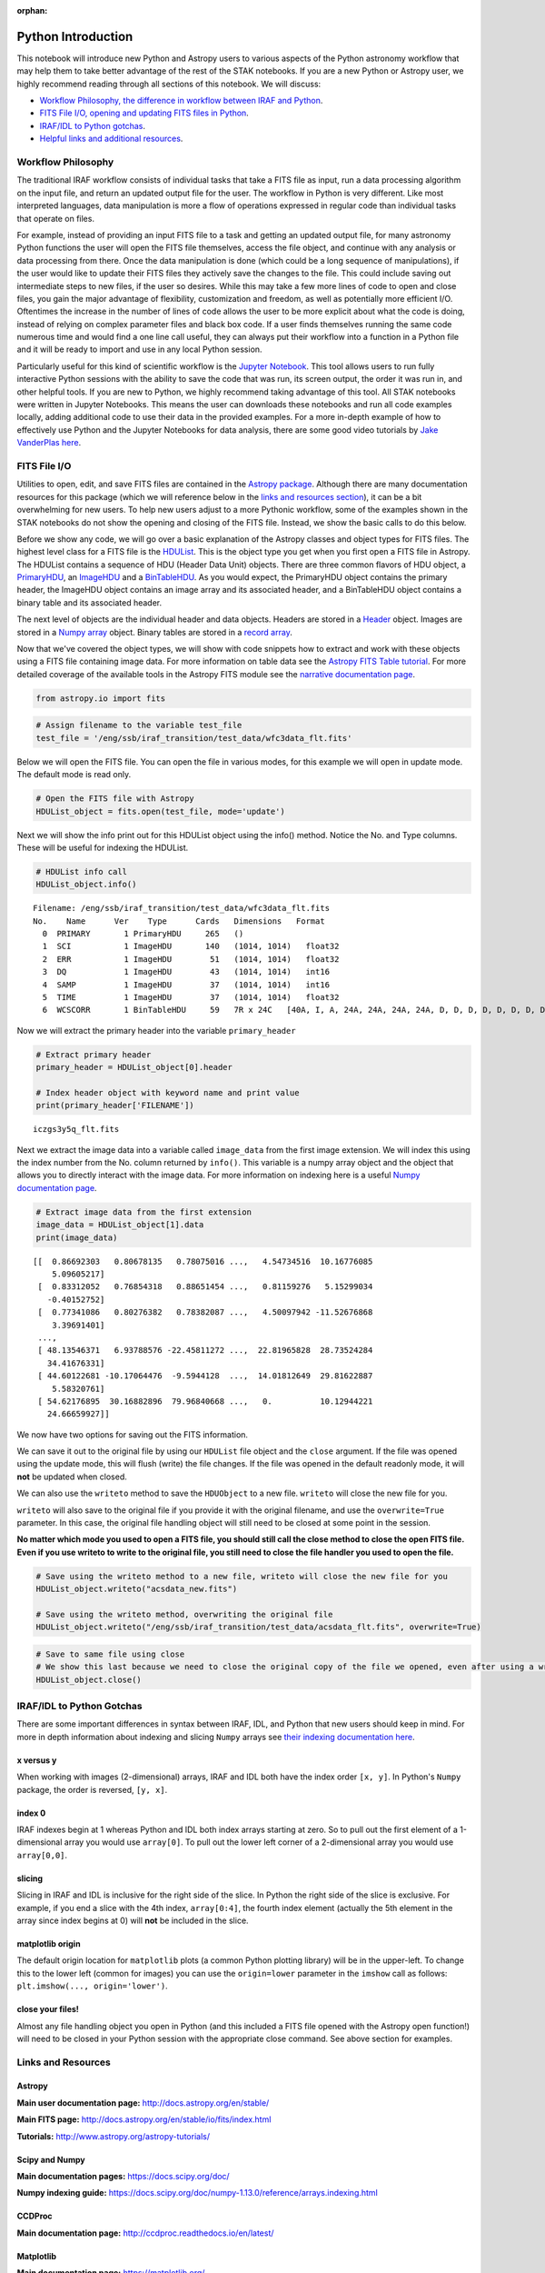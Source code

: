 :orphan:


Python Introduction
===================

This notebook will introduce new Python and Astropy users to various
aspects of the Python astronomy workflow that may help them to take
better advantage of the rest of the STAK notebooks. If you are a new
Python or Astropy user, we highly recommend reading through all sections
of this notebook. We will discuss:

-  `Workflow Philosophy, the difference in workflow between IRAF and
   Python <#workflow>`__.
-  `FITS File I/O, opening and updating FITS files in Python <#fits>`__.
-  `IRAF/IDL to Python gotchas <#gotchas>`__.
-  `Helpful links and additional resources <#links>`__.

Workflow Philosophy
-------------------

The traditional IRAF workflow consists of individual tasks that take a
FITS file as input, run a data processing algorithm on the input file,
and return an updated output file for the user. The workflow in Python
is very different. Like most interpreted languages, data manipulation is
more a flow of operations expressed in regular code than individual
tasks that operate on files.

For example, instead of providing an input FITS file to a task and
getting an updated output file, for many astronomy Python functions the
user will open the FITS file themselves, access the file object, and
continue with any analysis or data processing from there. Once the data
manipulation is done (which could be a long sequence of manipulations),
if the user would like to update their FITS files they actively save the
changes to the file. This could include saving out intermediate steps to
new files, if the user so desires. While this may take a few more lines
of code to open and close files, you gain the major advantage of
flexibility, customization and freedom, as well as potentially more
efficient I/O. Oftentimes the increase in the number of lines of code
allows the user to be more explicit about what the code is doing,
instead of relying on complex parameter files and black box code. If a
user finds themselves running the same code numerous time and would find
a one line call useful, they can always put their workflow into a
function in a Python file and it will be ready to import and use in any
local Python session.

Particularly useful for this kind of scientific workflow is the `Jupyter
Notebook <https://jupyter-notebook.readthedocs.io/en/stable/>`__. This
tool allows users to run fully interactive Python sessions with the
ability to save the code that was run, its screen output, the order it
was run in, and other helpful tools. If you are new to Python, we highly
recommend taking advantage of this tool. All STAK notebooks were written
in Jupyter Notebooks. This means the user can downloads these notebooks
and run all code examples locally, adding additional code to use their
data in the provided examples. For a more in-depth example of how to
effectively use Python and the Jupyter Notebooks for data analysis,
there are some good video tutorials by `Jake VanderPlas
here <https://jakevdp.github.io/blog/2017/03/03/reproducible-data-analysis-in-jupyter/>`__.

FITS File I/O
-------------

Utilities to open, edit, and save FITS files are contained in the
`Astropy package <http://docs.astropy.org/en/stable/>`__. Although there
are many documentation resources for this package (which we will
reference below in the `links and resources section <#links>`__), it can
be a bit overwhelming for new users. To help new users adjust to a more
Pythonic workflow, some of the examples shown in the STAK notebooks do
not show the opening and closing of the FITS file. Instead, we show the
basic calls to do this below.

Before we show any code, we will go over a basic explanation of the
Astropy classes and object types for FITS files. The highest level class
for a FITS file is the
`HDUList <http://docs.astropy.org/en/stable/io/fits/api/hdulists.html>`__.
This is the object type you get when you first open a FITS file in
Astropy. The HDUList contains a sequence of HDU (Header Data Unit)
objects. There are three common flavors of HDU object, a
`PrimaryHDU <http://docs.astropy.org/en/stable/io/fits/api/hdus.html#>`__,
an
`ImageHDU <http://docs.astropy.org/en/stable/io/fits/api/images.html#astropy.io.fits.ImageHDU>`__
and a
`BinTableHDU <http://docs.astropy.org/en/stable/io/fits/api/tables.html#astropy.io.fits.BinTableHDU>`__.
As you would expect, the PrimaryHDU object contains the primary header,
the ImageHDU object contains an image array and its associated header,
and a BinTableHDU object contains a binary table and its associated
header.

The next level of objects are the individual header and data objects.
Headers are stored in a
`Header <http://docs.astropy.org/en/stable/io/fits/api/headers.html>`__
object. Images are stored in a `Numpy
array <https://docs.scipy.org/doc/numpy/reference/generated/numpy.array.html>`__
object. Binary tables are stored in a `record
array <http://docs.astropy.org/en/stable/io/fits/usage/table.html>`__.

Now that we've covered the object types, we will show with code snippets
how to extract and work with these objects using a FITS file containing
image data. For more information on table data see the `Astropy FITS
Table
tutorial <http://www.astropy.org/astropy-tutorials/FITS-tables.html>`__.
For more detailed coverage of the available tools in the Astropy FITS
module see the `narrative documentation
page <http://docs.astropy.org/en/stable/io/fits/>`__.

.. code:: ipython3

    from astropy.io import fits

.. code:: ipython3

    # Assign filename to the variable test_file
    test_file = '/eng/ssb/iraf_transition/test_data/wfc3data_flt.fits'

Below we will open the FITS file. You can open the file in various
modes, for this example we will open in update mode. The default mode is
read only.

.. code:: ipython3

    # Open the FITS file with Astropy
    HDUList_object = fits.open(test_file, mode='update')

Next we will show the info print out for this HDUList object using the
info() method. Notice the No. and Type columns. These will be useful for
indexing the HDUList.

.. code:: ipython3

    # HDUList info call
    HDUList_object.info()


.. parsed-literal::

    Filename: /eng/ssb/iraf_transition/test_data/wfc3data_flt.fits
    No.    Name      Ver    Type      Cards   Dimensions   Format
      0  PRIMARY       1 PrimaryHDU     265   ()      
      1  SCI           1 ImageHDU       140   (1014, 1014)   float32   
      2  ERR           1 ImageHDU        51   (1014, 1014)   float32   
      3  DQ            1 ImageHDU        43   (1014, 1014)   int16   
      4  SAMP          1 ImageHDU        37   (1014, 1014)   int16   
      5  TIME          1 ImageHDU        37   (1014, 1014)   float32   
      6  WCSCORR       1 BinTableHDU     59   7R x 24C   [40A, I, A, 24A, 24A, 24A, 24A, D, D, D, D, D, D, D, D, 24A, 24A, D, D, D, D, J, 40A, 128A]   


Now we will extract the primary header into the variable
``primary_header``

.. code:: ipython3

    # Extract primary header
    primary_header = HDUList_object[0].header
    
    # Index header object with keyword name and print value
    print(primary_header['FILENAME'])


.. parsed-literal::

    iczgs3y5q_flt.fits


Next we extract the image data into a variable called ``image_data``
from the first image extension. We will index this using the index
number from the No. column returned by ``info()``. This variable is a
numpy array object and the object that allows you to directly interact
with the image data. For more information on indexing here is a useful
`Numpy documentation
page <https://docs.scipy.org/doc/numpy/user/basics.indexing.html>`__.

.. code:: ipython3

    # Extract image data from the first extension
    image_data = HDUList_object[1].data
    print(image_data)


.. parsed-literal::

    [[  0.86692303   0.80678135   0.78075016 ...,   4.54734516  10.16776085
        5.09605217]
     [  0.83312052   0.76854318   0.88651454 ...,   0.81159276   5.15299034
       -0.40152752]
     [  0.77341086   0.80276382   0.78382087 ...,   4.50097942 -11.52676868
        3.39691401]
     ..., 
     [ 48.13546371   6.93788576 -22.45811272 ...,  22.81965828  28.73524284
       34.41676331]
     [ 44.60122681 -10.17064476  -9.5944128  ...,  14.01812649  29.81622887
        5.58320761]
     [ 54.62176895  30.16882896  79.96840668 ...,   0.          10.12944221
       24.66659927]]


We now have two options for saving out the FITS information.

We can save it out to the original file by using our ``HDUList`` file
object and the ``close`` argument. If the file was opened using the
update mode, this will flush (write) the file changes. If the file was
opened in the default readonly mode, it will **not** be updated when
closed.

We can also use the ``writeto`` method to save the ``HDUObject`` to a
new file. ``writeto`` will close the new file for you.

``writeto`` will also save to the original file if you provide it with
the original filename, and use the ``overwrite=True`` parameter. In this
case, the original file handling object will still need to be closed at
some point in the session.

**No matter which mode you used to open a FITS file, you should still
call the close method to close the open FITS file. Even if you use
writeto to write to the original file, you still need to close the file
handler you used to open the file.**

.. code:: ipython3

    # Save using the writeto method to a new file, writeto will close the new file for you
    HDUList_object.writeto("acsdata_new.fits")
    
    # Save using the writeto method, overwriting the original file
    HDUList_object.writeto("/eng/ssb/iraf_transition/test_data/acsdata_flt.fits", overwrite=True)

.. code:: ipython3

    # Save to same file using close
    # We show this last because we need to close the original copy of the file we opened, even after using a writeto
    HDUList_object.close()

IRAF/IDL to Python Gotchas
--------------------------

There are some important differences in syntax between IRAF, IDL, and
Python that new users should keep in mind. For more in depth information
about indexing and slicing ``Numpy`` arrays see `their indexing
documentation
here <https://docs.scipy.org/doc/numpy-1.13.0/reference/arrays.indexing.html>`__.

x versus y
~~~~~~~~~~

When working with images (2-dimensional) arrays, IRAF and IDL both have
the index order ``[x, y]``. In Python's ``Numpy`` package, the order is
reversed, ``[y, x]``.

index 0
~~~~~~~

IRAF indexes begin at 1 whereas Python and IDL both index arrays
starting at zero. So to pull out the first element of a 1-dimensional
array you would use ``array[0]``. To pull out the lower left corner of a
2-dimensional array you would use ``array[0,0]``.

slicing
~~~~~~~

Slicing in IRAF and IDL is inclusive for the right side of the slice. In
Python the right side of the slice is exclusive. For example, if you end
a slice with the 4th index, ``array[0:4]``, the fourth index element
(actually the 5th element in the array since index begins at 0) will
**not** be included in the slice.

matplotlib origin
~~~~~~~~~~~~~~~~~

The default origin location for ``matplotlib`` plots (a common Python
plotting library) will be in the upper-left. To change this to the lower
left (common for images) you can use the ``origin=lower`` parameter in
the ``imshow`` call as follows: ``plt.imshow(..., origin='lower')``.

close your files!
~~~~~~~~~~~~~~~~~

Almost any file handling object you open in Python (and this included a
FITS file opened with the Astropy open function!) will need to be closed
in your Python session with the appropriate close command. See above
section for examples.

Links and Resources
-------------------

Astropy
~~~~~~~

**Main user documentation page:** http://docs.astropy.org/en/stable/

**Main FITS page:** http://docs.astropy.org/en/stable/io/fits/index.html

**Tutorials:** http://www.astropy.org/astropy-tutorials/

Scipy and Numpy
~~~~~~~~~~~~~~~

**Main documentation pages:** https://docs.scipy.org/doc/

**Numpy indexing guide:**
https://docs.scipy.org/doc/numpy-1.13.0/reference/arrays.indexing.html

CCDProc
~~~~~~~

**Main documentation page:** http://ccdproc.readthedocs.io/en/latest/

Matplotlib
~~~~~~~~~~

**Main documentation page:** https://matplotlib.org/

Ginga
~~~~~

**Main documentation page:** http://ginga.readthedocs.io/en/latest/

Astroconda
~~~~~~~~~~

**Main documentation page:** http://astroconda.readthedocs.io/en/latest/
